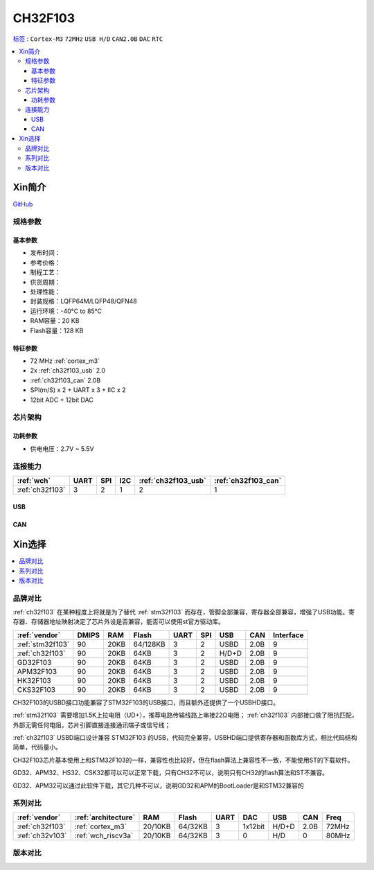 
.. _ch32f103:

CH32F103
============

`标签 <http://www.wch.cn/products/CH32F103.html>`_ : ``Cortex-M3`` ``72MHz`` ``USB H/D`` ``CAN2.0B`` ``DAC`` ``RTC``

.. contents::
    :local:

Xin简介
-----------

.. image:: ./images/CH32F103.png
    :target: http://www.wch.cn/products/CH32F103.html

`GitHub <https://github.com/SoCXin/CH32F103>`_


规格参数
~~~~~~~~~~~

基本参数
^^^^^^^^^^^

* 发布时间：
* 参考价格：
* 制程工艺：
* 供货周期：
* 处理性能：
* 封装规格：LQFP64M/LQFP48/QFN48
* 运行环境：-40°C to 85°C
* RAM容量：20 KB
* Flash容量：128 KB

特征参数
^^^^^^^^^^^

* 72 MHz :ref:`cortex_m3`
* 2x :ref:`ch32f103_usb` 2.0
* :ref:`ch32f103_can` 2.0B
* SPI(m/S) x 2 + UART x 3 + IIC x 2
* 12bit ADC + 12bit DAC


芯片架构
~~~~~~~~~~~~

.. image:: ./images/CH32F103s.png
    :target: http://www.wch.cn/products/CH32F103.html

功耗参数
^^^^^^^^^^^

* 供电电压：2.7V ~ 5.5V


连接能力
~~~~~~~~~~~

.. list-table::
    :header-rows:  1

    * - :ref:`wch`
      - UART
      - SPI
      - I2C
      - :ref:`ch32f103_usb`
      - :ref:`ch32f103_can`
    * - :ref:`ch32f103`
      - 3
      - 2
      - 1
      - 2
      - 1


.. _ch32f103_usb:

USB
^^^^^^^^^^^


.. _ch32f103_can:

CAN
^^^^^^^^^^^

Xin选择
-----------

.. contents::
    :local:

品牌对比
~~~~~~~~~~

:ref:`ch32f103` 在某种程度上将就是为了替代 :ref:`stm32f103` 而存在，管脚全部兼容，寄存器全部兼容，增强了USB功能。寄存器、存储器地址映射决定了芯片外设是否兼容，能否可以使用st官方驱动库。

.. list-table::
    :header-rows:  1

    * - :ref:`vendor`
      - DMIPS
      - RAM
      - Flash
      - UART
      - SPI
      - USB
      - CAN
      - Interface
    * - :ref:`stm32f103`
      - 90
      - 20KB
      - 64/128KB
      - 3
      - 2
      - USBD
      - 2.0B
      - 9
    * - :ref:`ch32f103`
      - 90
      - 20KB
      - 64KB
      - 3
      - 2
      - H/D+D
      - 2.0B
      - 9
    * - GD32F103
      - 90
      - 20KB
      - 64KB
      - 3
      - 2
      - USBD
      - 2.0B
      - 9
    * - APM32F103
      - 90
      - 20KB
      - 64KB
      - 3
      - 2
      - USBD
      - 2.0B
      - 9
    * - HK32F103
      - 90
      - 20KB
      - 64KB
      - 3
      - 2
      - USBD
      - 2.0B
      - 9
    * - CKS32F103
      - 90
      - 20KB
      - 64KB
      - 3
      - 2
      - USBD
      - 2.0B
      - 9


CH32F103的USBD接口功能兼容了STM32F103的USB接口，而且额外还提供了一个USBHD接口。

:ref:`stm32f103` 需要增加1.5K上拉电阻（UD+），推荐电路传输线路上串接22Ω电阻； :ref:`ch32f103` 内部接口做了阻抗匹配，外部无需任何电阻，芯片引脚直接连接通讯端子或信号线；

:ref:`ch32f103` USBD端口设计兼容 STM32F103 的USB，代码完全兼容，USBHD端口提供寄存器和函数库方式，相比代码结构简单，代码量小。

CH32F103芯片基本使用上和STM32F103的一样，兼容性也比较好，但在flash算法上兼容性不一致，不能使用ST的下载软件。

GD32、APM32、HS32、CSK32都可以可以正常下载，只有CH32不可以，说明只有CH32的flash算法和ST不兼容。

GD32、APM32可以通过此软件下载，其它几种不可以，说明GD32和APM的BootLoader是和STM32兼容的

系列对比
~~~~~~~~~~

.. list-table::
    :header-rows:  1

    * - :ref:`vendor`
      - :ref:`architecture`
      - RAM
      - Flash
      - UART
      - DAC
      - USB
      - CAN
      - Freq
    * - :ref:`ch32f103`
      - :ref:`cortex_m3`
      - 20/10KB
      - 64/32KB
      - 3
      - 1x12bit
      - H/D+D
      - 2.0B
      - 72MHz
    * - :ref:`ch32v103`
      - :ref:`wch_riscv3a`
      - 20/10KB
      - 64/32KB
      - 3
      - 0
      - H/D
      - 0
      - 80MHz

版本对比
~~~~~~~~~~

.. image:: ./images/CH32F103l.png
    :target: http://www.wch.cn/products/CH32F103.html


